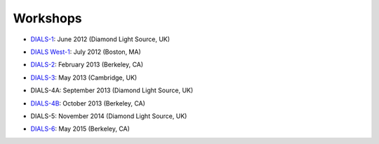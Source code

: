 
+++++++++
Workshops
+++++++++

* `DIALS-1`_: June 2012 (Diamond Light Source, UK)

.. _DIALS-1: workshops/DIALS-1.html

* `DIALS West-1`_: July 2012 (Boston, MA)

.. _`DIALS West-1`: http://cci.lbl.gov/dials/jul_2012_boston.htm

* `DIALS-2`_: February 2013 (Berkeley, CA)

.. _`DIALS-2`: http://cci.lbl.gov/dials/feb_2013_berkeley.htm

* `DIALS-3`_: May 2013 (Cambridge, UK)

.. _`DIALS-3`: workshops/dials3d.html

* DIALS-4A: September 2013 (Diamond Light Source, UK)

.. _`xxx`: xxx

* `DIALS-4B`_: October 2013 (Berkeley, CA)

.. _`DIALS-4B`: http://cci.lbl.gov/dials/oct_2013_berkeley.htm

* DIALS-5:  November 2014 (Diamond Light Source, UK)

.. _`xxx`: xxx

* `DIALS-6`_: May 2015 (Berkeley, CA)

.. _`DIALS-6`: http://cci.lbl.gov/dials/may_2015_berkeley.htm
